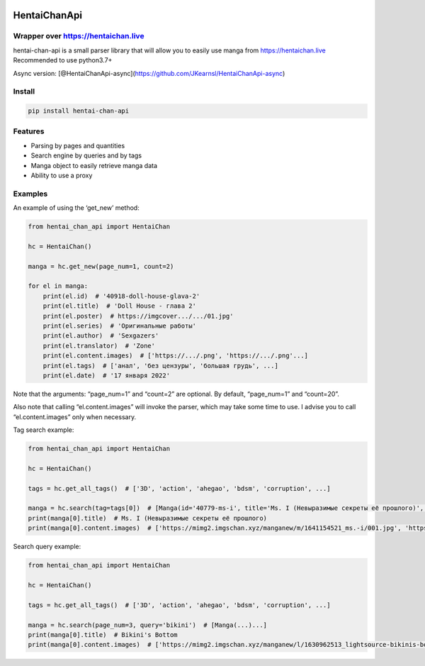 |PyPI version| |PyPI - License|

HentaiChanApi
=============

Wrapper over https://hentaichan.live
------------------------------------

hentai-chan-api is a small parser library that will allow you to easily
use manga from https://hentaichan.live Recommended to use python3.7+

Async version:
[@HentaiChanApi-async](https://github.com/JKearnsl/HentaiChanApi-async)

Install
-------

.. code:: sh

   pip install hentai-chan-api

Features
--------

-  Parsing by pages and quantities
-  Search engine by queries and by tags
-  Manga object to easily retrieve manga data
-  Ability to use a proxy

Examples
--------

An example of using the ‘get_new’ method:

.. code:: python

   from hentai_chan_api import HentaiChan

   hc = HentaiChan()

   manga = hc.get_new(page_num=1, count=2)

   for el in manga:
       print(el.id)  # '40918-doll-house-glava-2'
       print(el.title)  # 'Doll House - глава 2'
       print(el.poster)  # https://imgcover.../.../01.jpg'
       print(el.series)  # 'Оригинальные работы'
       print(el.author)  # 'Sexgazers'
       print(el.translator)  # 'Zone'
       print(el.content.images)  # ['https://.../.png', 'https://.../.png'...]
       print(el.tags)  # ['анал', 'без цензуры', 'большая грудь', ...]
       print(el.date)  # '17 января 2022'
       

Note that the arguments: “page_num=1” and “count=2” are optional. By
default, “page_num=1” and “count=20”.

Also note that calling “el.content.images” will invoke the parser, which
may take some time to use. I advise you to call “el.content.images” only
when necessary.

Tag search example:

.. code:: python

   from hentai_chan_api import HentaiChan

   hc = HentaiChan()

   tags = hc.get_all_tags()  # ['3D', 'action', 'ahegao', 'bdsm', 'corruption', ...]

   manga = hc.search(tag=tags[0])  # [Manga(id='40779-ms-i', title='Ms. I (Невыразимые секреты её прошлого)', post...)...]
   print(manga[0].title)  # Ms. I (Невыразимые секреты её прошлого)
   print(manga[0].content.images)  # ['https://mimg2.imgschan.xyz/manganew/m/1641154521_ms.-i/001.jpg', 'https://...', ...]

Search query example:

.. code:: python

   from hentai_chan_api import HentaiChan

   hc = HentaiChan()

   tags = hc.get_all_tags()  # ['3D', 'action', 'ahegao', 'bdsm', 'corruption', ...]

   manga = hc.search(page_num=3, query='bikini')  # [Manga(...)...]
   print(manga[0].title)  # Bikini's Bottom
   print(manga[0].content.images)  # ['https://mimg2.imgschan.xyz/manganew/l/1630962513_lightsource-bikinis-bot...', ...]

.. |PyPI version| image:: https://badge.fury.io/py/hentai-chan-api.svg
   :target: https://badge.fury.io/py/hentai-chan-api
.. |PyPI - License| image:: https://img.shields.io/pypi/l/hentai-chan-api
